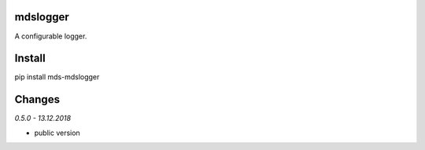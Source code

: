 mdslogger
=========
A configurable logger.

Install
=======
pip install mds-mdslogger

Changes
=======

*0.5.0 - 13.12.2018*

- public version

